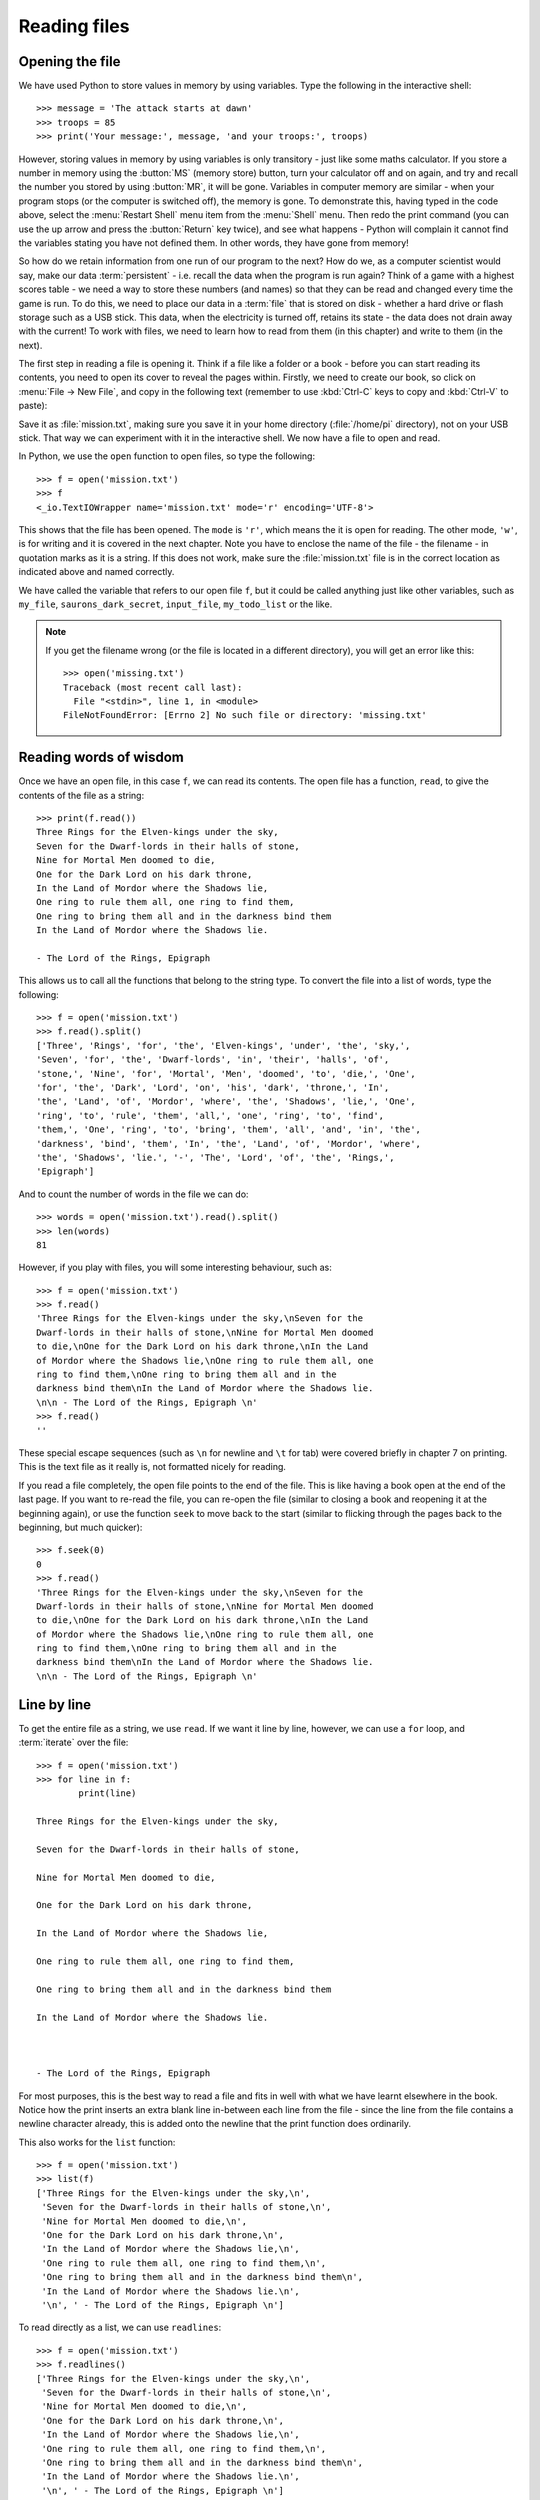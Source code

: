 Reading files
=============

.. quote::
    :author: Brian W. Kernighan

    Everyone knows that debugging is twice as hard as writing a program in the first place. So if you're as clever as you can be when you write it, how will you ever debug it?

Opening the file
----------------

.. pythontest:: nooutput

We have used Python to store values in memory by using variables.  Type the following in the interactive shell::

    >>> message = 'The attack starts at dawn'
    >>> troops = 85
    >>> print('Your message:', message, 'and your troops:', troops)

However, storing values in memory by using variables is only transitory - just like some maths calculator.  If you store a number in memory using the :button:`MS` (memory store) button, turn your calculator off and on again, and try and recall the number you stored by using :button:`MR`, it will be gone.  Variables in computer memory are similar - when your program stops (or the computer is switched off), the memory is gone.  To demonstrate this, having typed in the code above, select the :menu:`Restart Shell` menu item from the :menu:`Shell` menu.  Then redo the print command (you can use the up arrow and press the :button:`Return` key twice), and see what happens - Python will complain it cannot find the variables stating you have not defined them.  In other words, they have gone from memory!

So how do we retain information from one run of our program to the next?  How do we, as a computer scientist would say, make our data :term:`persistent` - i.e. recall the data when the program is run again?  Think of a game with a highest scores table - we need a way to store these numbers (and names) so that they can be read and changed every time the game is run.  To do this, we need to place our data in a :term:`file` that is stored on disk - whether a hard drive or flash storage such as a USB stick.  This data, when the electricity is turned off, retains its state - the data does not drain away with the current!  To work with files, we need to learn how to read from them (in this chapter) and write to them (in the next).

The first step in reading a file is opening it.  Think if a file like a folder or a book - before you can start reading its contents, you need to open its cover to reveal the pages within.  Firstly, we need to create our book, so click on :menu:`File -> New File`, and copy in the following text (remember to use :kbd:`Ctrl-C` keys to copy and :kbd:`Ctrl-V` to paste):

.. code-block:: none
    :pythontest: off

    Three Rings for the Elven-kings under the sky,
    Seven for the Dwarf-lords in their halls of stone,
    Nine for Mortal Men doomed to die,
    One for the Dark Lord on his dark throne,
    In the Land of Mordor where the Shadows lie,
    One ring to rule them all, one ring to find them,
    One ring to bring them all and in the darkness bind them
    In the Land of Mordor where the Shadows lie.

    - The Lord of the Rings, Epigraph

Save it as :file:`mission.txt`, making sure you save it in your home directory (:file:`/home/pi` directory), not on your USB stick.  That way we can experiment with it in the interactive shell.  We now have a file to open and read.

In Python, we use the ``open`` function to open files, so type the following::

    >>> f = open('mission.txt')
    >>> f
    <_io.TextIOWrapper name='mission.txt' mode='r' encoding='UTF-8'>

This shows that the file has been opened. The ``mode`` is ``'r'``, which means the it is open for reading. The other mode, ``'w'``, is for writing and it is covered in the next chapter.  Note you have to enclose the name of the file - the filename - in quotation marks as it is a string.  If this does not work, make sure the :file:`mission.txt` file is in the correct location as indicated above and named correctly.

We have called the variable that refers to our open file ``f``, but it could be called anything just like other variables, such as ``my_file``, ``saurons_dark_secret``, ``input_file``, ``my_todo_list`` or the like.

.. note::

    If you get the filename wrong (or the file is located in a different directory), you will get an error like this::

        >>> open('missing.txt')
        Traceback (most recent call last):
          File "<stdin>", line 1, in <module>
        FileNotFoundError: [Errno 2] No such file or directory: 'missing.txt'

Reading words of wisdom
-----------------------

Once we have an open file, in this case ``f``, we can read its contents. The open file has a function, ``read``, to give the contents of the file as a string::

    >>> print(f.read())
    Three Rings for the Elven-kings under the sky,
    Seven for the Dwarf-lords in their halls of stone,
    Nine for Mortal Men doomed to die,
    One for the Dark Lord on his dark throne,
    In the Land of Mordor where the Shadows lie,
    One ring to rule them all, one ring to find them,
    One ring to bring them all and in the darkness bind them
    In the Land of Mordor where the Shadows lie.

    - The Lord of the Rings, Epigraph 

This allows us to call all the functions that belong to the string type.  To convert the file into a list of words, type the following::

    >>> f = open('mission.txt')
    >>> f.read().split()
    ['Three', 'Rings', 'for', 'the', 'Elven-kings', 'under', 'the', 'sky,',
    'Seven', 'for', 'the', 'Dwarf-lords', 'in', 'their', 'halls', 'of',
    'stone,', 'Nine', 'for', 'Mortal', 'Men', 'doomed', 'to', 'die,', 'One',
    'for', 'the', 'Dark', 'Lord', 'on', 'his', 'dark', 'throne,', 'In',
    'the', 'Land', 'of', 'Mordor', 'where', 'the', 'Shadows', 'lie,', 'One',
    'ring', 'to', 'rule', 'them', 'all,', 'one', 'ring', 'to', 'find',
    'them,', 'One', 'ring', 'to', 'bring', 'them', 'all', 'and', 'in', 'the',
    'darkness', 'bind', 'them', 'In', 'the', 'Land', 'of', 'Mordor', 'where',
    'the', 'Shadows', 'lie.', '-', 'The', 'Lord', 'of', 'the', 'Rings,',
    'Epigraph']

And to count the number of words in the file we can do::

    >>> words = open('mission.txt').read().split()
    >>> len(words)
    81

However, if you play with files, you will some interesting behaviour, such as::

    >>> f = open('mission.txt')
    >>> f.read()
    'Three Rings for the Elven-kings under the sky,\nSeven for the
    Dwarf-lords in their halls of stone,\nNine for Mortal Men doomed
    to die,\nOne for the Dark Lord on his dark throne,\nIn the Land
    of Mordor where the Shadows lie,\nOne ring to rule them all, one
    ring to find them,\nOne ring to bring them all and in the
    darkness bind them\nIn the Land of Mordor where the Shadows lie.
    \n\n - The Lord of the Rings, Epigraph \n'
    >>> f.read()
    ''

These special escape sequences (such as ``\n`` for newline and ``\t`` for tab) were covered briefly in chapter 7 on printing.  This is the text file as it really is, not formatted nicely for reading.

If you read a file completely, the open file points to the end of the file. This is like having a book open at the end of the last page. If you want to re-read the file, you can re-open the file (similar to closing a book and reopening it at the beginning again), or use the function ``seek`` to move back to the start (similar to flicking through the pages back to the beginning, but much quicker)::

    >>> f.seek(0)
    0
    >>> f.read()
    'Three Rings for the Elven-kings under the sky,\nSeven for the
    Dwarf-lords in their halls of stone,\nNine for Mortal Men doomed
    to die,\nOne for the Dark Lord on his dark throne,\nIn the Land
    of Mordor where the Shadows lie,\nOne ring to rule them all, one
    ring to find them,\nOne ring to bring them all and in the
    darkness bind them\nIn the Land of Mordor where the Shadows lie.
    \n\n - The Lord of the Rings, Epigraph \n'

Line by line
------------

To get the entire file as a string, we use ``read``. If we want it line by line, however, we can use a ``for`` loop, and :term:`iterate` over the file::

    >>> f = open('mission.txt')
    >>> for line in f:
            print(line)
        
    Three Rings for the Elven-kings under the sky,

    Seven for the Dwarf-lords in their halls of stone,

    Nine for Mortal Men doomed to die,

    One for the Dark Lord on his dark throne,

    In the Land of Mordor where the Shadows lie,

    One ring to rule them all, one ring to find them,

    One ring to bring them all and in the darkness bind them

    In the Land of Mordor where the Shadows lie.



    - The Lord of the Rings, Epigraph 

For most purposes, this is the best way to read a file and fits in well with what we have learnt elsewhere in the book.  Notice how the print inserts an extra blank line in-between each line from the file - since the line from the file contains a newline character already, this is added onto the newline that the print function does ordinarily.

This also works for the ``list`` function::

    >>> f = open('mission.txt')
    >>> list(f)
    ['Three Rings for the Elven-kings under the sky,\n',
     'Seven for the Dwarf-lords in their halls of stone,\n',
     'Nine for Mortal Men doomed to die,\n',
     'One for the Dark Lord on his dark throne,\n',
     'In the Land of Mordor where the Shadows lie,\n',
     'One ring to rule them all, one ring to find them,\n',
     'One ring to bring them all and in the darkness bind them\n',
     'In the Land of Mordor where the Shadows lie.\n',
     '\n', ' - The Lord of the Rings, Epigraph \n']

To read directly as a list, we can use ``readlines``::

    >>> f = open('mission.txt')
    >>> f.readlines()
    ['Three Rings for the Elven-kings under the sky,\n',
     'Seven for the Dwarf-lords in their halls of stone,\n',
     'Nine for Mortal Men doomed to die,\n',
     'One for the Dark Lord on his dark throne,\n',
     'In the Land of Mordor where the Shadows lie,\n',
     'One ring to rule them all, one ring to find them,\n',
     'One ring to bring them all and in the darkness bind them\n',
     'In the Land of Mordor where the Shadows lie.\n',
     '\n', ' - The Lord of the Rings, Epigraph \n']

Notice that in both cases, the newline characters (``'\n'``) are still in the string.

.. pythontest:: all

Put down the book
-----------------

When we have finished with a file, we should always call ``close`` on the file variable::

    >>> f.close()

This just like closing the covers of a book, or the flap of a real folder from a filing cabinet.  It is polite way to finish working on a file - in the next chapter, this becomes more essential.

Exercises
---------

For these exercises, you will need to copy the text file :file:`mission.txt` from the home directory on the Raspberry Pi (:file:`/home/pi/mission.txt`) to the same location as your programs on your USB stick (e.g. :file:`/home/pi/USB_STICKS/USB Disk`).

#. Open and print out the contents of the :file:`mission.txt` file, converting each line to uppercase (tip: use the ``upper`` function on the line string to achieve this).

#. Open and print out the length of each line in the :file:`mission.txt` file.

#. Open and step through each line of the :file:`mission.txt` file.  Once done, print out the average word length - you will need to keep a running total of all the word lengths, plus how many words there were in order to print out the average.

Things to remember
------------------

#. Use the built-in ``open`` function to open files.

#. Use ``read`` function on the file variable to get the contents of the file.

#. Use a ``for`` loop to iterate over the file, getting each line in turn.  This is the best way to step over the contents of a file, one line at a time.

#. Use the ``readlines`` function on the file variable to get a list of lines.

#. When you ``read`` a file, you need to move back to the start by re-opening the file, or using ``seek``.
